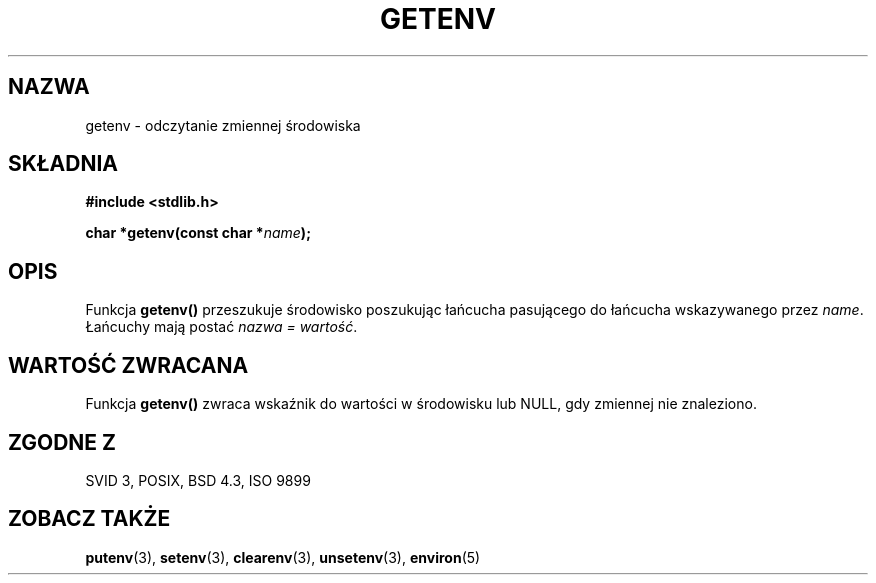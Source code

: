 .\" Copyright 1993 David Metcalfe (david@prism.demon.co.uk)
.\"
.\" Permission is granted to make and distribute verbatim copies of this
.\" manual provided the copyright notice and this permission notice are
.\" preserved on all copies.
.\"
.\" Permission is granted to copy and distribute modified versions of this
.\" manual under the conditions for verbatim copying, provided that the
.\" entire resulting derived work is distributed under the terms of a
.\" permission notice identical to this one
.\" 
.\" Since the Linux kernel and libraries are constantly changing, this
.\" manual page may be incorrect or out-of-date.  The author(s) assume no
.\" responsibility for errors or omissions, or for damages resulting from
.\" the use of the information contained herein.  The author(s) may not
.\" have taken the same level of care in the production of this manual,
.\" which is licensed free of charge, as they might when working
.\" professionally.
.\" 
.\" Formatted or processed versions of this manual, if unaccompanied by
.\" the source, must acknowledge the copyright and authors of this work.
.\"
.\" References consulted:
.\"     Linux libc source code
.\"     Lewine's _POSIX Programmer's Guide_ (O'Reilly & Associates, 1991)
.\"     386BSD man pages
.\" Modified Sat Jul 24 19:30:29 1993 by Rik Faith (faith@cs.unc.edu)
.\" Modified Fri Feb 14 21:47:50 1997 by Andries Brouwer (aeb@cwi.nl)
.\"
.\" Tłumaczenie wersji man-pages 1.50 - czerwiec 2001 PTM
.\" Andrzej Krzysztofowicz <ankry@mif.pg.gda.pl>
.\"
.TH GETENV 3 1993-04-03 "GNU" "Podręcznik programisty Linuksa"
.SH NAZWA
getenv \- odczytanie zmiennej środowiska
.SH SKŁADNIA
.nf
.B #include <stdlib.h>
.sp
.BI "char *getenv(const char *" name );
.fi
.SH OPIS
Funkcja \fBgetenv()\fP przeszukuje środowisko poszukując łańcucha pasującego
do łańcucha wskazywanego przez \fIname\fP. Łańcuchy mają postać \fInazwa =
wartość\fP.
.SH "WARTOŚĆ ZWRACANA"
Funkcja \fBgetenv()\fP zwraca wskaźnik do wartości w środowisku lub NULL,
gdy zmiennej nie znaleziono.
.SH "ZGODNE Z"
SVID 3, POSIX, BSD 4.3, ISO 9899
.SH "ZOBACZ TAKŻE"
.BR putenv (3),
.BR setenv (3),
.BR clearenv (3),
.BR unsetenv (3),
.BR environ (5)

